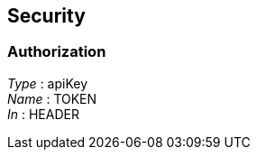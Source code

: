 
[[_securityscheme]]
== Security

[[_authorization]]
=== Authorization
[%hardbreaks]
__Type__ : apiKey
__Name__ : TOKEN
__In__ : HEADER



